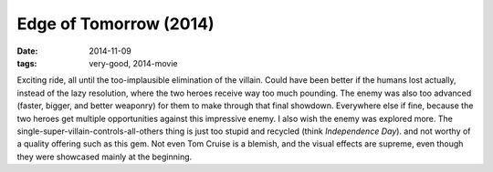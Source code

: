 Edge of Tomorrow (2014)
=======================

:date: 2014-11-09
:tags: very-good, 2014-movie



Exciting ride, all until the too-implausible elimination of the
villain. Could have been better if the humans lost actually, instead
of the lazy resolution, where the two heroes receive way too much
pounding. The enemy was also too advanced (faster, bigger, and better
weaponry) for them to make through that final showdown. Everywhere
else if fine, because the two heroes get multiple opportunities
against this impressive enemy. I also wish the enemy was explored
more. The single-super-villain-controls-all-others thing is just too
stupid and recycled (think *Independence Day*). and not worthy of a
quality offering such as this gem. Not even Tom Cruise is a blemish,
and the visual effects are supreme, even though they were showcased
mainly at the beginning.
